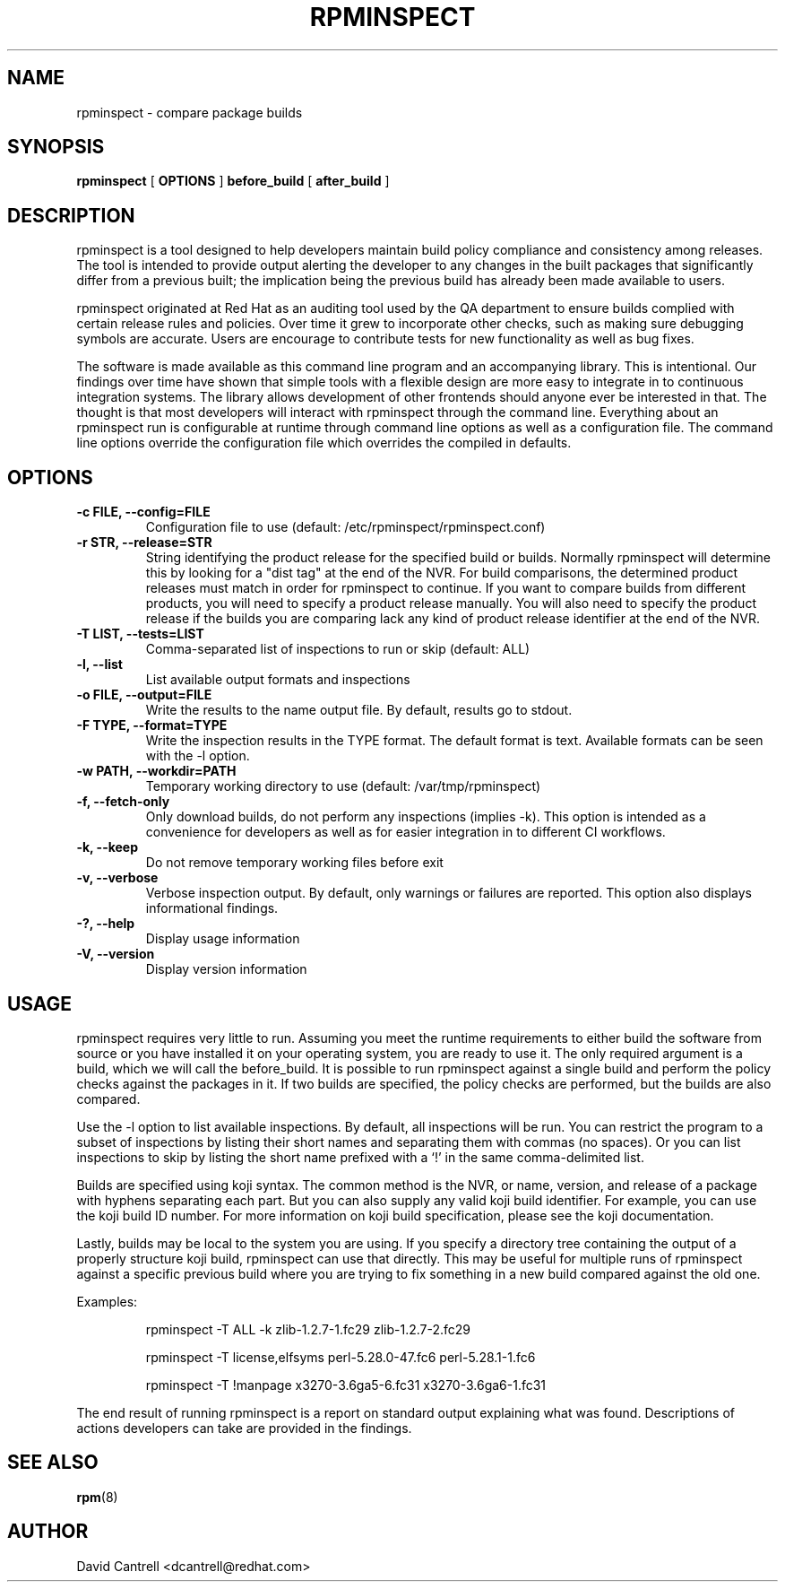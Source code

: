 .\" Copyright (C) 2018-2019  Red Hat, Inc.
.\" Author(s):  David Cantrell <dcantrell@redhat.com>
.\"
.\" This program is free software: you can redistribute it and/or modify
.\" it under the terms of the GNU General Public License as published by
.\" the Free Software Foundation, either version 3 of the License, or
.\" (at your option) any later version.
.\"
.\" This program is distributed in the hope that it will be useful,
.\" but WITHOUT ANY WARRANTY; without even the implied warranty of
.\" MERCHANTABILITY or FITNESS FOR A PARTICULAR PURPOSE.  See the
.\" GNU General Public License for more details.
.\"
.\" You should have received a copy of the GNU General Public License
.\" along with this program.  If not, see <https://www.gnu.org/licenses/>.

.TH RPMINSPECT "1" "February 2019" "rpminspect" "Red Hat"
.SH NAME
rpminspect \- compare package builds
.SH SYNOPSIS
.B rpminspect
[
.B OPTIONS
]
.B before_build
[
.B after_build
]
.SH DESCRIPTION
.PP
rpminspect is a tool designed to help developers maintain build policy
compliance and consistency among releases.  The tool is intended to provide
output alerting the developer to any changes in the built packages that
significantly differ from a previous built; the implication being the
previous build has already been made available to users.
.PP
rpminspect originated at Red Hat as an auditing tool used by the QA
department to ensure builds complied with certain release rules and
policies.  Over time it grew to incorporate other checks, such as making
sure debugging symbols are accurate.  Users are encourage to contribute
tests for new functionality as well as bug fixes.
.PP
The software is made available as this command line program and an
accompanying library.  This is intentional.  Our findings over time have
shown that simple tools with a flexible design are more easy to integrate
in to continuous integration systems.  The library allows development of
other frontends should anyone ever be interested in that.  The thought
is that most developers will interact with rpminspect through the command
line.  Everything about an rpminspect run is configurable at runtime
through command line options as well as a configuration file.  The command
line options override the configuration file which overrides the compiled
in defaults.
.SH OPTIONS
.PP
.TP
.B \-c FILE, \-\-config=FILE
Configuration file to use (default: /etc/rpminspect/rpminspect.conf)
.TP
.B \-r STR, \-\-release=STR
String identifying the product release for the specified build or builds.
Normally rpminspect will determine this by looking for a "dist tag" at
the end of the NVR.  For build comparisons, the determined product releases
must match in order for rpminspect to continue.  If you want to compare
builds from different products, you will need to specify a product release
manually.  You will also need to specify the product release if the builds
you are comparing lack any kind of product release identifier at the end
of the NVR.
.TP
.B \-T LIST, \-\-tests=LIST
Comma-separated list of inspections to run or skip (default: ALL)
.TP
.B \-l, \-\-list
List available output formats and inspections
.TP
.B \-o FILE, \-\-output=FILE
Write the results to the name output file.  By default, results go to
stdout.
.TP
.B \-F TYPE, \-\-format=TYPE
Write the inspection results in the TYPE format.  The default format
is text.  Available formats can be seen with the \-l option.
.TP
.B \-w PATH, \-\-workdir=PATH
Temporary working directory to use (default: /var/tmp/rpminspect)
.TP
.B \-f, \-\-fetch\-only
Only download builds, do not perform any inspections (implies \-k).
This option is intended as a convenience for developers as well as
for easier integration in to different CI workflows.
.TP
.B \-k, \-\-keep
Do not remove temporary working files before exit
.TP
.B \-v, \-\-verbose
Verbose inspection output.  By default, only warnings or failures
are reported.  This option also displays informational findings.
.TP
.B \-?, \-\-help
Display usage information
.TP
.B \-V, \-\-version
Display version information
.SH USAGE
.PP
rpminspect requires very little to run.  Assuming you meet the runtime
requirements to either build the software from source or you have installed
it on your operating system, you are ready to use it.  The only required
argument is a build, which we will call the before_build.  It is possible
to run rpminspect against a single build and perform the policy checks
against the packages in it.  If two builds are specified, the policy checks
are performed, but the builds are also compared.
.PP
Use the -l option to list available inspections.  By default, all inspections
will be run.  You can restrict the program to a subset of inspections by
listing their short names and separating them with commas (no spaces).  Or
you can list inspections to skip by listing the short name prefixed with a
`!' in the same comma-delimited list.
.PP
Builds are specified using koji syntax.  The common method is the NVR, or
name, version, and release of a package with hyphens separating each part.
But you can also supply any valid koji build identifier.  For example, you
can use the koji build ID number.  For more information on koji build
specification, please see the koji documentation.
.PP
Lastly, builds may be local to the system you are using.  If you specify
a directory tree containing the output of a properly structure koji build,
rpminspect can use that directly.  This may be useful for multiple runs of
rpminspect against a specific previous build where you are trying to fix
something in a new build compared against the old one.
.PP
Examples:
.IP
rpminspect \-T ALL \-k zlib-1.2.7-1.fc29 zlib-1.2.7-2.fc29
.IP
rpminspect \-T license,elfsyms perl-5.28.0-47.fc6 perl-5.28.1-1.fc6
.IP
rpminspect \-T !manpage x3270-3.6ga5-6.fc31 x3270-3.6ga6-1.fc31
.PP
The end result of running rpminspect is a report on standard output explaining
what was found.  Descriptions of actions developers can take are provided in
the findings.
.SH SEE ALSO
.na
.nh
.BR rpm (8)
.SH AUTHOR
.PP
.nf
David Cantrell <dcantrell@redhat.com>
.fi
